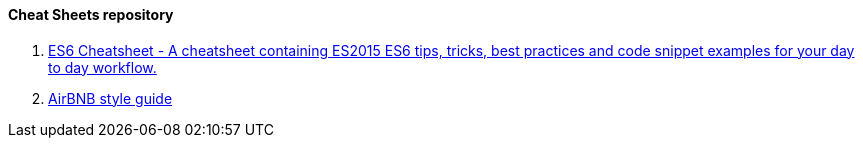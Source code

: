 ==== Cheat Sheets repository

. https://github.com/DrkSephy/es6-cheatsheet[ES6 Cheatsheet - A cheatsheet containing ES2015 ES6 tips, tricks, best practices and code snippet examples for your day to day workflow.]

. https://github.com/airbnb/javascript[AirBNB style guide]
